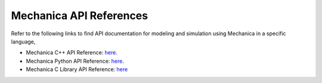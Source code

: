 .. _api_reference:

Mechanica API References
=========================

Refer to the following links to find API documentation for
modeling and simulation using Mechanica in a specific language,

- Mechanica C++ API Reference: `here <https://mechanica-c-api-documentation.readthedocs.io/en/latest/>`_.

- Mechanica Python API Reference: `here <https://mechanica-python-api-documentation.readthedocs.io/en/latest/>`_.

- Mechanica C Library API Reference: `here <https://mechanica-c-library-api-documentation.readthedocs.io/en/latest/>`_
